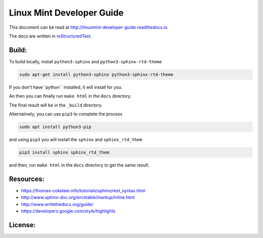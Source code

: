 Linux Mint Developer Guide
============================

This document can be read at http://linuxmint-developer-guide.readthedocs.io.

The docs are written in `reStructuredText <http://www.sphinx-doc.org/rest.html>`_.

Build:
------

.. image:: https://readthedocs.org/projects/linuxmint-developer-guide/badge/?version=latest
    :target: http://linuxmint-developer-guide.readthedocs.io/en/latest/?badge=latest
    :alt: Documentation Status


To build locally, install ``python3-sphinx`` and ``python3-sphinx-rtd-theme``

.. code-block:: bash

    sudo apt-get install python3-sphinx python3-sphinx-rtd-theme

If you don't have``python`` installed, it will install for you.

An then you can finally run ``make html`` in the ``docs`` directory.

The final result will be in the ``_build`` directory.


Alternatively, you can use ``pip3`` to complete the process

.. code-block:: bash
    
    sudo apt install python3-pip

and using ``pip3`` you will install the ``sphinx`` and ``sphinx_rtd_them`` 

.. code-block:: bash
    
    pip3 install sphinx sphinx_rtd_them

and then, run ``make html`` in the ``docs`` directory to get the same result.


Resources:
----------

* https://thomas-cokelaer.info/tutorials/sphinx/rest_syntax.html
* http://www.sphinx-doc.org/en/stable/markup/inline.html
* http://www.writethedocs.org/guide/
* https://developers.google.com/style/highlights

License:
--------

.. image:: https://img.shields.io/badge/code-GPLv3-blue.svg
    :target: https://www.gnu.org/licenses/gpl-3.0.en.html
    :alt: Code GPLv3

.. image:: https://img.shields.io/badge/documentation-CC%20BY--ND-lightgrey.svg
    :target: https://creativecommons.org/licenses/by-nd/4.0/
    :alt: Documentation CC BY-ND

.. image:: https://img.shields.io/badge/screenshots-CC0-ff69b4.svg
    :target: https://creativecommons.org/publicdomain/zero/1.0/
    :alt: Screenshots CC0

